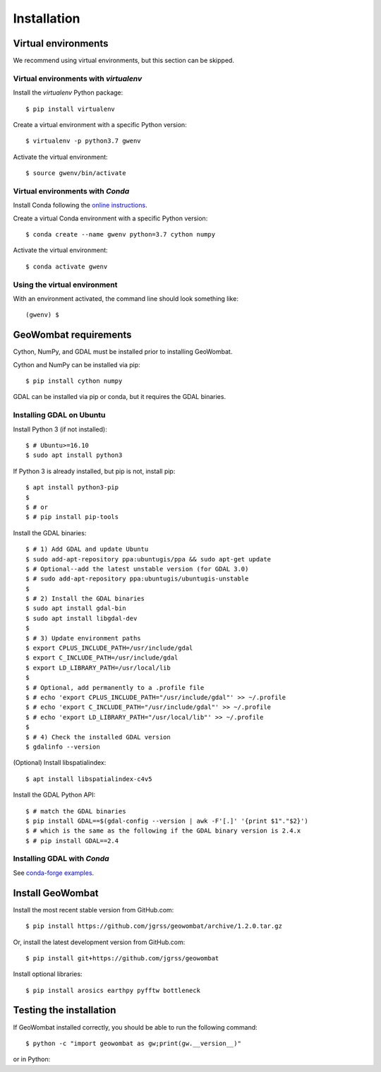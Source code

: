 .. _installing:

Installation
============

Virtual environments
--------------------

We recommend using virtual environments, but this section can be skipped.

Virtual environments with `virtualenv`
~~~~~~~~~~~~~~~~~~~~~~~~~~~~~~~~~~~~~~

Install the `virtualenv` Python package::

    $ pip install virtualenv

Create a virtual environment with a specific Python version::

    $ virtualenv -p python3.7 gwenv

Activate the virtual environment::

    $ source gwenv/bin/activate

Virtual environments with `Conda`
~~~~~~~~~~~~~~~~~~~~~~~~~~~~~~~~~

Install Conda following the `online instructions <https://docs.conda.io/projects/conda/en/latest/user-guide/install/linux.html>`_.

Create a virtual Conda environment with a specific Python version::

    $ conda create --name gwenv python=3.7 cython numpy

Activate the virtual environment::

    $ conda activate gwenv

Using the virtual environment
~~~~~~~~~~~~~~~~~~~~~~~~~~~~~

With an environment activated, the command line should look something like::

    (gwenv) $

GeoWombat requirements
----------------------

Cython, NumPy, and GDAL must be installed prior to installing GeoWombat.

Cython and NumPy can be installed via pip::

    $ pip install cython numpy

GDAL can be installed via pip or conda, but it requires the GDAL binaries.

Installing GDAL on Ubuntu
~~~~~~~~~~~~~~~~~~~~~~~~~

Install Python 3 (if not installed)::

    $ # Ubuntu>=16.10
    $ sudo apt install python3

If Python 3 is already installed, but pip is not, install pip::

    $ apt install python3-pip
    $
    $ # or
    $ # pip install pip-tools

Install the GDAL binaries::

    $ # 1) Add GDAL and update Ubuntu
    $ sudo add-apt-repository ppa:ubuntugis/ppa && sudo apt-get update
    $ # Optional--add the latest unstable version (for GDAL 3.0)
    $ # sudo add-apt-repository ppa:ubuntugis/ubuntugis-unstable
    $
    $ # 2) Install the GDAL binaries
    $ sudo apt install gdal-bin
    $ sudo apt install libgdal-dev
    $
    $ # 3) Update environment paths
    $ export CPLUS_INCLUDE_PATH=/usr/include/gdal
    $ export C_INCLUDE_PATH=/usr/include/gdal
    $ export LD_LIBRARY_PATH=/usr/local/lib
    $
    $ # Optional, add permanently to a .profile file
    $ # echo 'export CPLUS_INCLUDE_PATH="/usr/include/gdal"' >> ~/.profile
    $ # echo 'export C_INCLUDE_PATH="/usr/include/gdal"' >> ~/.profile
    $ # echo 'export LD_LIBRARY_PATH="/usr/local/lib"' >> ~/.profile
    $
    $ # 4) Check the installed GDAL version
    $ gdalinfo --version

(Optional) Install libspatialindex::

    $ apt install libspatialindex-c4v5

Install the GDAL Python API::

    $ # match the GDAL binaries
    $ pip install GDAL==$(gdal-config --version | awk -F'[.]' '{print $1"."$2}')
    $ # which is the same as the following if the GDAL binary version is 2.4.x
    $ # pip install GDAL==2.4

Installing GDAL with `Conda`
~~~~~~~~~~~~~~~~~~~~~~~~~~~~

See `conda-forge examples <https://anaconda.org/conda-forge/gdal>`_.

Install GeoWombat
-----------------

Install the most recent stable version from GitHub.com::

    $ pip install https://github.com/jgrss/geowombat/archive/1.2.0.tar.gz

Or, install the latest development version from GitHub.com::

    $ pip install git+https://github.com/jgrss/geowombat

Install optional libraries::

    $ pip install arosics earthpy pyfftw bottleneck

Testing the installation
------------------------

If GeoWombat installed correctly, you should be able to run the following command::

    $ python -c "import geowombat as gw;print(gw.__version__)"

or in Python:

.. ipython:: python

    import geowombat as gw
    print(gw.__version__)
